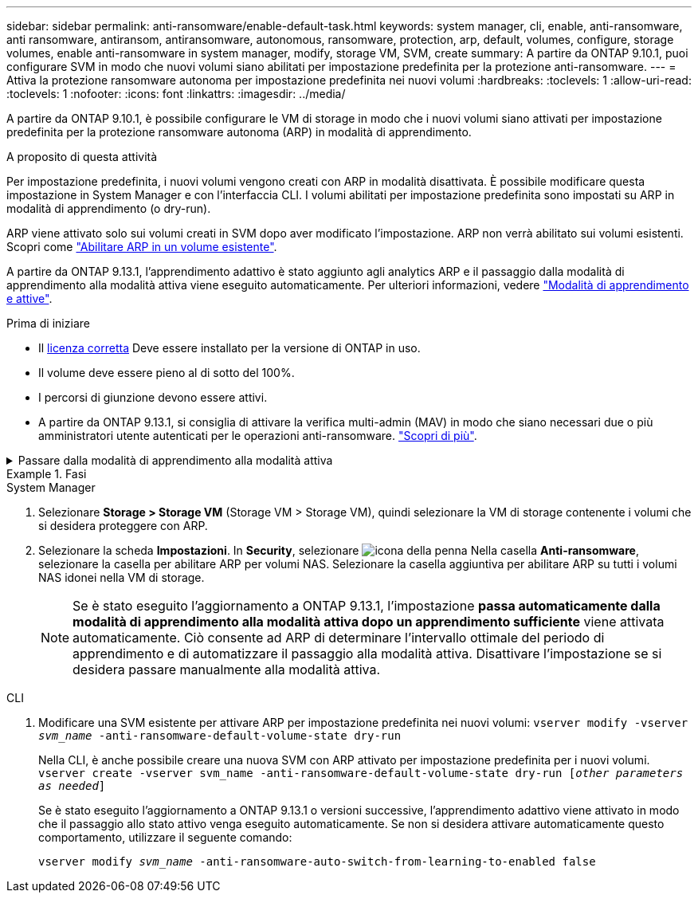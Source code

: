 ---
sidebar: sidebar 
permalink: anti-ransomware/enable-default-task.html 
keywords: system manager, cli, enable, anti-ransomware, anti ransomware, antiransom, antiransomware, autonomous, ransomware, protection, arp, default, volumes, configure, storage volumes, enable anti-ransomware in system manager, modify, storage VM, SVM, create 
summary: A partire da ONTAP 9.10.1, puoi configurare SVM in modo che nuovi volumi siano abilitati per impostazione predefinita per la protezione anti-ransomware. 
---
= Attiva la protezione ransomware autonoma per impostazione predefinita nei nuovi volumi
:hardbreaks:
:toclevels: 1
:allow-uri-read: 
:toclevels: 1
:nofooter: 
:icons: font
:linkattrs: 
:imagesdir: ../media/


[role="lead"]
A partire da ONTAP 9.10.1, è possibile configurare le VM di storage in modo che i nuovi volumi siano attivati per impostazione predefinita per la protezione ransomware autonoma (ARP) in modalità di apprendimento.

.A proposito di questa attività
Per impostazione predefinita, i nuovi volumi vengono creati con ARP in modalità disattivata. È possibile modificare questa impostazione in System Manager e con l'interfaccia CLI. I volumi abilitati per impostazione predefinita sono impostati su ARP in modalità di apprendimento (o dry-run).

ARP viene attivato solo sui volumi creati in SVM dopo aver modificato l'impostazione. ARP non verrà abilitato sui volumi esistenti. Scopri come link:enable-task.html["Abilitare ARP in un volume esistente"].

A partire da ONTAP 9.13.1, l'apprendimento adattivo è stato aggiunto agli analytics ARP e il passaggio dalla modalità di apprendimento alla modalità attiva viene eseguito automaticamente. Per ulteriori informazioni, vedere link:index.html#learning-and-active-modes["Modalità di apprendimento e attive"].

.Prima di iniziare
* Il xref:index.html[licenza corretta] Deve essere installato per la versione di ONTAP in uso.
* Il volume deve essere pieno al di sotto del 100%.
* I percorsi di giunzione devono essere attivi.
* A partire da ONTAP 9.13.1, si consiglia di attivare la verifica multi-admin (MAV) in modo che siano necessari due o più amministratori utente autenticati per le operazioni anti-ransomware. link:../multi-admin-verify/enable-disable-task.html["Scopri di più"^].


.Passare dalla modalità di apprendimento alla modalità attiva
[%collapsible]
====
A partire da ONTAP 9.13.1, l'apprendimento adattivo è stato aggiunto all'analisi ARP e il passaggio dalla modalità di apprendimento alla modalità attiva viene eseguito automaticamente. La decisione autonoma di ARP di passare automaticamente dalla modalità di apprendimento alla modalità attiva si basa sulle impostazioni di configurazione delle seguenti opzioni:

[listing]
----
 -anti-ransomware-auto-switch-minimum-incoming-data-percent
 -anti-ransomware-auto-switch-duration-without-new-file-extension
 -anti-ransomware-auto-switch-minimum-learning-period
 -anti-ransomware-auto-switch-minimum-file-count
 -anti-ransomware-auto-switch-minimum-file-extension
----
Se i criteri per queste opzioni non vengono soddisfatti dopo 30 giorni, il volume passa automaticamente alla modalità ARP Active. Questa durata può essere configurata con l'opzione `anti-ransomware-auto-switch-duration-without-new-file-extension`, ma il valore massimo è 30 giorni.

Per ulteriori informazioni sulle opzioni di configurazione ARP, inclusi i valori predefiniti, vedere le pagine man di ONTAP.

====
.Fasi
[role="tabbed-block"]
====
.System Manager
--
. Selezionare *Storage > Storage VM* (Storage VM > Storage VM), quindi selezionare la VM di storage contenente i volumi che si desidera proteggere con ARP.
. Selezionare la scheda *Impostazioni*. In *Security*, selezionare image:icon_pencil.gif["icona della penna"] Nella casella *Anti-ransomware*, selezionare la casella per abilitare ARP per volumi NAS. Selezionare la casella aggiuntiva per abilitare ARP su tutti i volumi NAS idonei nella VM di storage.
+

NOTE: Se è stato eseguito l'aggiornamento a ONTAP 9.13.1, l'impostazione *passa automaticamente dalla modalità di apprendimento alla modalità attiva dopo un apprendimento sufficiente* viene attivata automaticamente. Ciò consente ad ARP di determinare l'intervallo ottimale del periodo di apprendimento e di automatizzare il passaggio alla modalità attiva. Disattivare l'impostazione se si desidera passare manualmente alla modalità attiva.



--
.CLI
--
. Modificare una SVM esistente per attivare ARP per impostazione predefinita nei nuovi volumi:
`vserver modify -vserver _svm_name_ -anti-ransomware-default-volume-state dry-run`
+
Nella CLI, è anche possibile creare una nuova SVM con ARP attivato per impostazione predefinita per i nuovi volumi.
`vserver create -vserver svm_name -anti-ransomware-default-volume-state dry-run [_other parameters as needed_]`

+
Se è stato eseguito l'aggiornamento a ONTAP 9.13.1 o versioni successive, l'apprendimento adattivo viene attivato in modo che il passaggio allo stato attivo venga eseguito automaticamente. Se non si desidera attivare automaticamente questo comportamento, utilizzare il seguente comando:

+
`vserver modify _svm_name_ -anti-ransomware-auto-switch-from-learning-to-enabled false`



--
====